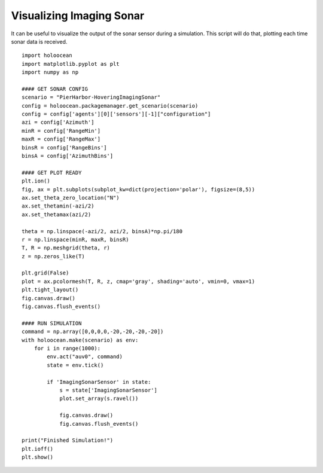 Visualizing Imaging Sonar
==========================

It can be useful to visualize the output of the sonar sensor during a simulation. This script will do that, plotting each time sonar data is received.

::

    import holoocean
    import matplotlib.pyplot as plt
    import numpy as np

    #### GET SONAR CONFIG
    scenario = "PierHarbor-HoveringImagingSonar"
    config = holoocean.packagemanager.get_scenario(scenario)
    config = config['agents'][0]['sensors'][-1]["configuration"]
    azi = config['Azimuth']
    minR = config['RangeMin']
    maxR = config['RangeMax']
    binsR = config['RangeBins']
    binsA = config['AzimuthBins']

    #### GET PLOT READY
    plt.ion()
    fig, ax = plt.subplots(subplot_kw=dict(projection='polar'), figsize=(8,5))
    ax.set_theta_zero_location("N")
    ax.set_thetamin(-azi/2)
    ax.set_thetamax(azi/2)

    theta = np.linspace(-azi/2, azi/2, binsA)*np.pi/180
    r = np.linspace(minR, maxR, binsR)
    T, R = np.meshgrid(theta, r)
    z = np.zeros_like(T)

    plt.grid(False)
    plot = ax.pcolormesh(T, R, z, cmap='gray', shading='auto', vmin=0, vmax=1)
    plt.tight_layout()
    fig.canvas.draw()
    fig.canvas.flush_events()

    #### RUN SIMULATION
    command = np.array([0,0,0,0,-20,-20,-20,-20])
    with holoocean.make(scenario) as env:
        for i in range(1000):
            env.act("auv0", command)
            state = env.tick()

            if 'ImagingSonarSensor' in state:
                s = state['ImagingSonarSensor']
                plot.set_array(s.ravel())

                fig.canvas.draw()
                fig.canvas.flush_events()

    print("Finished Simulation!")
    plt.ioff()
    plt.show()